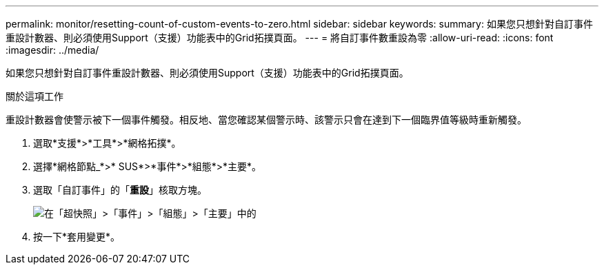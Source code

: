 ---
permalink: monitor/resetting-count-of-custom-events-to-zero.html 
sidebar: sidebar 
keywords:  
summary: 如果您只想針對自訂事件重設計數器、則必須使用Support（支援）功能表中的Grid拓撲頁面。 
---
= 將自訂事件數重設為零
:allow-uri-read: 
:icons: font
:imagesdir: ../media/


[role="lead"]
如果您只想針對自訂事件重設計數器、則必須使用Support（支援）功能表中的Grid拓撲頁面。

.關於這項工作
重設計數器會使警示被下一個事件觸發。相反地、當您確認某個警示時、該警示只會在達到下一個臨界值等級時重新觸發。

. 選取*支援*>*工具*>*網格拓撲*。
. 選擇*網格節點_*>* SUS*>*事件*>*組態*>*主要*。
. 選取「自訂事件」的「*重設*」核取方塊。
+
image::../media/custom_events_reset.gif[在「超快照」>「事件」>「組態」>「主要」中的]

. 按一下*套用變更*。

